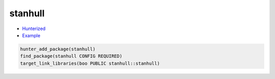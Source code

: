 .. spelling::

    stanhull

.. index:: unsorted ; stanhull

.. _pkg.stanhull:

stanhull
========

- `Hunterized <https://github.com/hunter-packages/stanhull>`__
- `Example <https://github.com/cpp-pm/hunter/blob/master/examples/stanhull/CMakeLists.txt>`__

.. code-block:: cmake

    hunter_add_package(stanhull)
    find_package(stanhull CONFIG REQUIRED)
    target_link_libraries(boo PUBLIC stanhull::stanhull)
